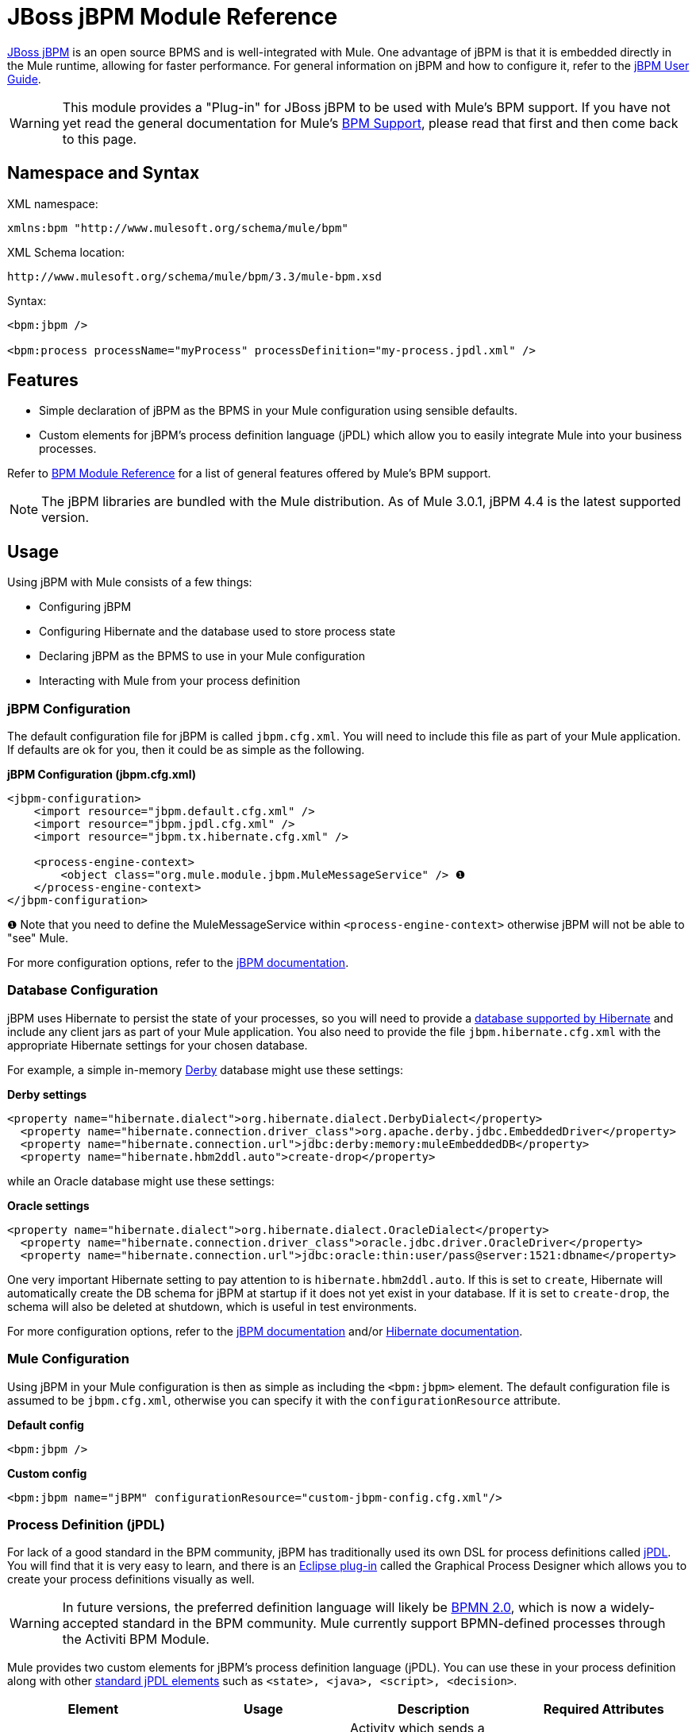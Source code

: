 = JBoss jBPM Module Reference

http://www.jboss.org/jbpm[JBoss jBPM] is an open source BPMS and is well-integrated with Mule. One advantage of jBPM is that it is embedded directly in the Mule runtime, allowing for faster performance. For general information on jBPM and how to configure it, refer to the http://docs.jboss.com/jbpm/v4/userguide/html_single/[jBPM User Guide].

[WARNING]
This module provides a "Plug-in" for JBoss jBPM to be used with Mule's BPM support. If you have not yet read the general documentation for Mule's link:https://docs.mulesoft.com/mule-user-guide/v/3.3/bpm-module-reference[BPM Support], please read that first and then come back to this page.


== Namespace and Syntax

XML namespace:

[source, xml, linenums]
----
xmlns:bpm "http://www.mulesoft.org/schema/mule/bpm"
----

XML Schema location:

[source, code, linenums]
----
http://www.mulesoft.org/schema/mule/bpm/3.3/mule-bpm.xsd
----

Syntax:

[source, xml, linenums]
----
<bpm:jbpm />
 
<bpm:process processName="myProcess" processDefinition="my-process.jpdl.xml" />
----

== Features

* Simple declaration of jBPM as the BPMS in your Mule configuration using sensible defaults.
* Custom elements for jBPM's process definition language (jPDL) which allow you to easily integrate Mule into your business processes.

Refer to link:https://docs.mulesoft.com/mule-user-guide/v/3.3/bpm-module-reference[BPM Module Reference] for a list of general features offered by Mule's BPM support.

[NOTE]
The jBPM libraries are bundled with the Mule distribution. As of Mule 3.0.1, jBPM 4.4 is the latest supported version.

== Usage

Using jBPM with Mule consists of a few things:

* Configuring jBPM
* Configuring Hibernate and the database used to store process state
* Declaring jBPM as the BPMS to use in your Mule configuration
* Interacting with Mule from your process definition

=== jBPM Configuration

The default configuration file for jBPM is called `jbpm.cfg.xml`. You will need to include this file as part of your Mule application. If defaults are ok for you, then it could be as simple as the following.

*jBPM Configuration (jbpm.cfg.xml)*

[source, xml, linenums]
----
<jbpm-configuration>
    <import resource="jbpm.default.cfg.xml" />
    <import resource="jbpm.jpdl.cfg.xml" />
    <import resource="jbpm.tx.hibernate.cfg.xml" />
 
    <process-engine-context>
        <object class="org.mule.module.jbpm.MuleMessageService" /> ❶
    </process-engine-context>
</jbpm-configuration>
----

❶ Note that you need to define the MuleMessageService within `<process-engine-context>` otherwise jBPM will not be able to "see" Mule.

For more configuration options, refer to the http://docs.jboss.org/jbpm/v3/userguide/configuration.html[jBPM documentation].

=== Database Configuration

jBPM uses Hibernate to persist the state of your processes, so you will need to provide a http://community.jboss.org/wiki/SupportedDatabases[database supported by Hibernate] and include any client jars as part of your Mule application. You also need to provide the file `jbpm.hibernate.cfg.xml` with the appropriate Hibernate settings for your chosen database.

For example, a simple in-memory http://db.apache.org/derby/[Derby] database might use these settings:

*Derby settings*

[source, xml, linenums]
----
<property name="hibernate.dialect">org.hibernate.dialect.DerbyDialect</property>
  <property name="hibernate.connection.driver_class">org.apache.derby.jdbc.EmbeddedDriver</property>
  <property name="hibernate.connection.url">jdbc:derby:memory:muleEmbeddedDB</property>
  <property name="hibernate.hbm2ddl.auto">create-drop</property>
----

while an Oracle database might use these settings:

*Oracle settings*

[source, xml, linenums]
----
<property name="hibernate.dialect">org.hibernate.dialect.OracleDialect</property>
  <property name="hibernate.connection.driver_class">oracle.jdbc.driver.OracleDriver</property>
  <property name="hibernate.connection.url">jdbc:oracle:thin:user/pass@server:1521:dbname</property>
----

One very important Hibernate setting to pay attention to is `hibernate.hbm2ddl.auto`. If this is set to `create`, Hibernate will automatically create the DB schema for jBPM at startup if it does not yet exist in your database. If it is set to `create-drop`, the schema will also be deleted at shutdown, which is useful in test environments.

For more configuration options, refer to the http://docs.jboss.org/jbpm/v3/userguide/configuration.html[jBPM documentation] and/or http://docs.jboss.org/hibernate/core/3.6/reference/en-US/html_single/#configuration-xmlconfig[Hibernate documentation].

=== Mule Configuration

Using jBPM in your Mule configuration is then as simple as including the `<bpm:jbpm>` element. The default configuration file is assumed to be `jbpm.cfg.xml`, otherwise you can specify it with the `configurationResource` attribute.

*Default config*

[source, xml, linenums]
----
<bpm:jbpm />
----

*Custom config*

[source, xml, linenums]
----
<bpm:jbpm name="jBPM" configurationResource="custom-jbpm-config.cfg.xml"/>
----

=== Process Definition (jPDL)

For lack of a good standard in the BPM community, jBPM has traditionally used its own DSL for process definitions called http://docs.jboss.com/jbpm/v4/userguide/html_single/#jpdl[jPDL]. You will find that it is very easy to learn, and there is an http://docs.jboss.org/jbpm/v4/userguide/html_single/#graphicalprocessdesigner[Eclipse plug-in] called the Graphical Process Designer which allows you to create your process definitions visually as well.

[WARNING]
In future versions, the preferred definition language will likely be http://community.jboss.org/wiki/jBPMBPMN[BPMN 2.0], which is now a widely-accepted standard in the BPM community. Mule currently support BPMN-defined processes through the Activiti BPM Module.

Mule provides two custom elements for jBPM's process definition language (jPDL). You can use these in your process definition along with other http://docs.jboss.com/jbpm/v4/userguide/html_single/#jpdl[standard jPDL elements] such as `<state>, <java>, <script>, <decision>`.

[%header,cols="4*"]
|====
|Element |Usage |Description |Required Attributes
|<mule-send> |`<mule-send expr="" endpoint="" exchange-pattern="" var="" type="">` |Activity which sends a message with the payload *`expr`* to the Mule *endpoint*. If *exchange-pattern* = request-response (the default value), the send will block and the response message will be stored into *var*. If the message is not of *type*, an exception will be thrown. *expr* can be a literal value or an http://java.sun.com/javaee/5/docs/tutorial/doc/bnahq.html[expression] which references process variables. |The only mandatory attributes are *expr* and *endpoint*, the rest are optional.
|<mule-receive> |`<mule-receive var="" endpoint="" type="">` |Wait state which expects a message to arrive from the Mule *endpoint* and stores it into *var*. If the message is not of *type*, an exception will be thrown. `<mule-receive>` can replace `<start>` as the first state of a process and this way you can store the message which initiated the process into a variable. |The attributes are all optional.
|====

== Configuration Examples

*Example Mule Configuration*

[source, xml, linenums]
----
<mule ...cut...
    xmlns:bpm="http://www.mulesoft.org/schema/mule/bpm"
    xsi:schemaLocation="...cut...
       http://www.mulesoft.org/schema/mule/bpm http://www.mulesoft.org/schema/mule/bpm/3.3/mule-bpm.xsd"> ❶
 
    <bpm:jbpm name="jbpm" /> ❷
 
    <flow name="ToBPMS">
        <composite-source>
            <inbound-endpoint ref="CustomerRequests" /> ❸
            <inbound-endpoint ref="CreditProfiles" />
        </composite-source>
        <bpm:process processName="LoanBroker" processDefinition="loan-broker-process.jpdl.xml" /> ❹
    </flow>
    ...cut...
</mule>
----

❶ Import the BPM schema. +
❷ Declare jBPM as the BPMS implementation to use. +
❸ Incoming messages on these endpoints start/advance the process and are stored as process variables. +
❹ The process defined in loan-broker-process.jpdl.xml will get deployed to jBPM at startup.

*Example jPDL Process Definition*

[source, xml, linenums]
----
<process name="LoanBroker" xmlns="http://jbpm.org/4.3/jpdl">
 
    <mule-receive name="incomingCustomerRequest" endpoint="CustomerRequests" type="foo.messages.CustomerQuoteRequest" var="customerRequest">
        <transition to="sendToCreditAgency" />
    </mule-receive> ❶
 
    <mule-send name="sendToCreditAgency"
          expr="#{customerRequest.customer}" endpoint="CreditAgency" exchange-pattern="one-way">
        <transition to="sendToBanks" />
    </mule-send> ❷
 
    <decision name="sendToBanks"> ❸
        <transition to="sendToBigBank">
            <condition expr="#{customerRequest.loanAmount >= 20000}" /> ❹
        </transition>
        <transition to="sendToMediumBank">
            <condition expr="#{customerRequest.loanAmount >= 10000}" />
        </transition>
        ...cut...
    </decision>
 
    ...cut...
    <end name="loanApproved" />
</process>
----

❶ An incoming message is expected on the endpoint `CustomerRequests` of type `foo.messages.CustomerQuoteRequest` and is stored into the process variable `customerRequest`. +
❷ A new message is sent to the endpoint `CreditAgency` whose payload is an expression using the process variable `customerRequest`. +
❸ `<decision>` is a standard jPDL element. +
❹ The decision logic uses the process variable `customerRequest`.

=== Configuration Reference

== Jbpm

=== Attributes of <jbpm...>

[%header,cols="5*"]
|====
|Name |Type |Required |Default |Description
|name |name (no spaces) |no |  |An optional name for this BPMS. Refer to this from the "bpms-ref" field of your process in case you have more than one BPMS available.
|configurationResource |string |no |  |The configuration file for jBPM, default is "jbpm.cfg.xml" if not specified.
|processEngine-ref |string |no |  |A reference to the already-initialized jBPM ProcessEngine. This is useful if you use Spring to configure your jBPM instance. Note that the "configurationResource" attribute will be ignored in this case.
|====

=== Child Elements of <jbpm...>

[%header,cols="34,33,33"]
|===
|Name |Cardinality |Description
|===

== XML Schema

This module uses the schema from the link:https://docs.mulesoft.com/mule-user-guide/v/3.3/bpm-module-reference[BPM Module]; it does not have its own schema.

Import the BPM schema as follows:

[source, xml, linenums]
----
xmlns:bpm="http://www.mulesoft.org/schema/mule/bpm"
xsi:schemaLocation="http://www.mulesoft.org/schema/mule/bpm  http://www.mulesoft.org/schema/mule/bpm/3.3/mule-bpm.xsd"
----

Refer to link:https://docs.mulesoft.com/mule-user-guide/v/3.3/bpm-module-reference[BPM Module Reference] for detailed information on the elements of the BPM schema.

== Maven

If you are using Maven to build your application, use the following groupId/artifactId to include this module as a dependency:

[source, xml, linenums]
----
<dependency>
  <groupId>org.mule.modules</groupId>
  <artifactId>mule-module-jbpm</artifactId>
</dependency>
----
